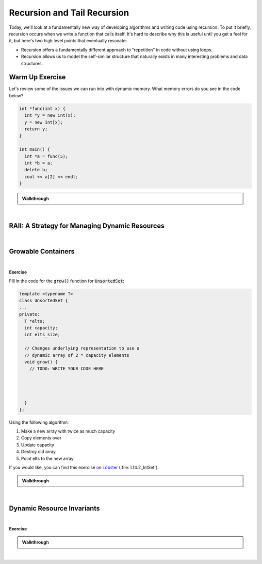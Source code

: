 .. qnum::
   :prefix: Q
   :start: 1

.. raw:: html

   <script src="../_static/common/js/common2.js"></script>

.. raw:: html

   <style>
      .btn {
         margin: 0;
      }
      .tab-pane {
         padding: 0;
      }
   </style>

======================================================================
Recursion and Tail Recursion
======================================================================

Today, we'll look at a fundamentally new way of developing algorithms and writing code using recursion. To put it briefly, recursion occurs when we write a function that calls itself. It's hard to describe why this is useful until you get a feel for it, but here's two high level points that eventually resonate:

- Recursion offers a fundamentally different approach to "repetition" in code without using loops.
- Recursion allows us to model the self-similar structure that naturally exists in many interesting problems and data structures.

^^^^^^^^^^^^^^^^^^^^^^^^^^^^^^^^^^^^^^^^^^^^^^^^^^^^^^^^^^^^^^^^^^^^^^
Warm Up Exercise
^^^^^^^^^^^^^^^^^^^^^^^^^^^^^^^^^^^^^^^^^^^^^^^^^^^^^^^^^^^^^^^^^^^^^^
.. section 0

Let's review some of the issues we can run into with dynamic memory. What memory errors do you see in the code below?

.. code-block:: cpp

   int *func(int x) {
     int *y = new int(x);
     y = new int[x];
     return y;
   }
   
   int main() {
     int *a = func(5);
     int *b = a;
     delete b;
     cout << a[2] << endl;
   }

.. shortanswer:: ch14_00_ex_warm_up

   Please record a few of the mistakes and/or memory errors you found in the code above.

.. admonition:: Walkthrough

   .. reveal:: ch14_00_revealwt_warm_up
  
      .. youtube:: sPqOvZb0c5A
         :divid: ch14_00_wt_warm_up
         :height: 315
         :width: 560
         :align: center

|

^^^^^^^^^^^^^^^^^^^^^^^^^^^^^^^^^^^^^^^^^^^^^^^^^^^^^^^^^^^^^^^^^^^^^^
RAII: A Strategy for Managing Dynamic Resources
^^^^^^^^^^^^^^^^^^^^^^^^^^^^^^^^^^^^^^^^^^^^^^^^^^^^^^^^^^^^^^^^^^^^^^
.. section 1

.. TODO

.. youtube:: uljsiNouVuY
   :divid: ch14_01_vid_raii
   :height: 315
   :width: 560
   :align: center

|

.. TODO RAII Exercise - write a destructor to clean up memory
.. make a zoo with different kinds of animals

^^^^^^^^^^^^^^^^^^^^^^^^^^^^^^^^^^^^^^^^^^^^^^^^^^^^^^^^^^^^^^^^^^^^^^
Growable Containers
^^^^^^^^^^^^^^^^^^^^^^^^^^^^^^^^^^^^^^^^^^^^^^^^^^^^^^^^^^^^^^^^^^^^^^
.. section 2

.. TODO

.. youtube:: NM9ONBQzM8c
   :divid: ch14_02_vid_growable_containers
   :height: 315
   :width: 560
   :align: center

|

.. TODO

**Exercise**

Fill in the code for the :code:`grow()` function for :code:`UnsortedSet`:

.. code-block:: cpp

   template <typename T>
   class UnsortedSet {
   ...
   private:
     T *elts;
     int capacity;
     int elts_size;
    
     // Changes underlying representation to use a
     // dynamic array of 2 * capacity elements
     void grow() {
       // TODO: WRITE YOUR CODE HERE
   
   
   
   
     }
   };

Using the following algorithm:

1. Make a new array with twice as much capacity
2. Copy elements over
3. Update capacity
4. Destroy old array
5. Point elts to the new array

If you would like, you can find this exercise on `Lobster <https://lobster.eecs.umich.edu>`_ (:file:`L14.2_IntSet`).

.. shortanswer:: ch14_02_ex_grow

   Paste a copy of your implementation here.

.. admonition:: Walkthrough

   .. reveal:: ch14_02_revealwt_grow
  
      .. youtube:: 5li19qh2TX8
         :divid: ch14_02_wt_grow
         :height: 315
         :width: 560
         :align: center

|

^^^^^^^^^^^^^^^^^^^^^^^^^^^^^^^^^^^^^^^^^^^^^^^^^^^^^^^^^^^^^^^^^^^^^^
Dynamic Resource Invariants
^^^^^^^^^^^^^^^^^^^^^^^^^^^^^^^^^^^^^^^^^^^^^^^^^^^^^^^^^^^^^^^^^^^^^^
.. section 3

.. TODO

.. youtube:: iB6QhLSM6pM
   :divid: ch14_03_vid_dynamic_resource_invaraints
   :height: 315
   :width: 560
   :align: center

|

.. TODO

**Exercise**

.. TODO: what can RAII do for us and what can it not?

.. fillintheblank:: ch14_03_ex_dynamic_resource_invariants
   :casei:

   Which of these functions leak memory? Write either "ok" or "memory leak". You should assume the constructors and destructor for :code:`UnsortedSet` are defined (correctly) as earlier.
   
   .. list-table::
     :align: left
   
     * - .. code-block:: cpp
         
            void func() {
              UnsortedSet<int> s1;
              s1.insert(2);
              s1.insert(3);
            }

   
       - |blank|
   
     * - .. code-block:: cpp
         
            void func() {
              UnsortedSet<int> *s3
                = new UnsortedSet<int>; 
              s3->insert(2);
              s3->insert(3);
            }

   
       - |blank|
   
     * - .. code-block:: cpp
         
            void func() {
              UnsortedSet<int*> s2;
              s2.insert(new int(2));
              s2.insert(new int(3));
            }


       - |blank|
   
     * - .. code-block:: cpp
         
            void func() {
              UnsortedSet<int> *s4
                = new UnsortedSet<int>; 
              s4->insert(2);
              s4->insert(3);
              delete s4;
            }

       - |blank|
     
   - :.*ok.*: Correct! (The set will internally store the inserted numbers in a dynamic array and its destructor will clean that up.)
     :.*: Try again
   - :.*memory leak.*: Correct! (The set's destructor can clean up its own internal memory when it is destroyed, but the problem is the set itself is never destroyed since it's created with :code:`new` but never freed with :code:`delete`.)
     :.*: Try again
   - :.*memory leak.*: Correct! (The set can clean up the dynamic array it uses to store the pointers to the :code:`2` and :code:`3`, but it only cleans up that array - it doesn't know to clean up the objects created with :code:`new` in :code:`main()`.)
     :.*: Try again
   - :.*ok.*: Correct! (The set itself is created on the heap and cleaned up with :code:`delete`, and the internal array it uses is also cleaned up when its destructor is called as a result of the :code:`delete`.)
     :.*: Try again

.. admonition:: Walkthrough

   .. reveal:: ch14_03_revealwt_dynamic_resource_invariants
  
      .. youtube:: 6s5tvv3aDE4
         :divid: ch14_03_wt_dynamic_resource_invariants
         :height: 315
         :width: 560
         :align: center

|

